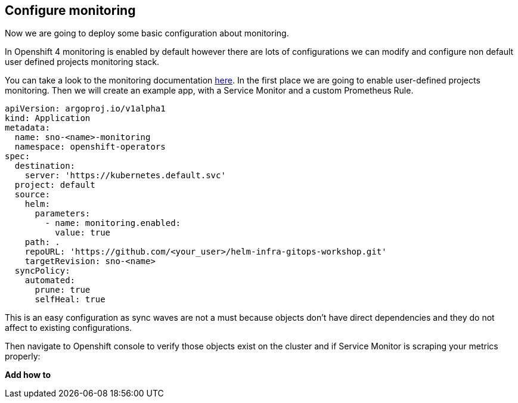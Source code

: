 == Configure monitoring

Now we are going to deploy some basic configuration about monitoring.

In Openshift 4 monitoring is enabled by default however there are lots of configurations we can modify and configure non default user defined projects monitoring stack.

You can take a look to the monitoring documentation https://docs.openshift.com/container-platform/4.12/monitoring/enabling-monitoring-for-user-defined-projects.html[here].
In the first place we are going to enable user-defined projects monitoring. Then we will create an example app, with a Service Monitor and a custom Prometheus Rule.

[.lines_7]
[.console-input]
[source, shell,subs="+macros,+attributes"]
----
apiVersion: argoproj.io/v1alpha1
kind: Application
metadata:
  name: sno-<name>-monitoring
  namespace: openshift-operators
spec:
  destination:
    server: 'https://kubernetes.default.svc'
  project: default
  source:
    helm:
      parameters:
        - name: monitoring.enabled: 
          value: true
    path: .
    repoURL: 'https://github.com/<your_user>/helm-infra-gitops-workshop.git'
    targetRevision: sno-<name>
  syncPolicy:
    automated:
      prune: true
      selfHeal: true                                                            
---- 

This is an easy configuration as sync waves are not a must because objects don't have direct dependencies and they do not affect to existing configurations.

Then navigate to Openshift console to verify those objects exist on the cluster and if Service Monitor is scraping your metrics properly:

*Add how to*